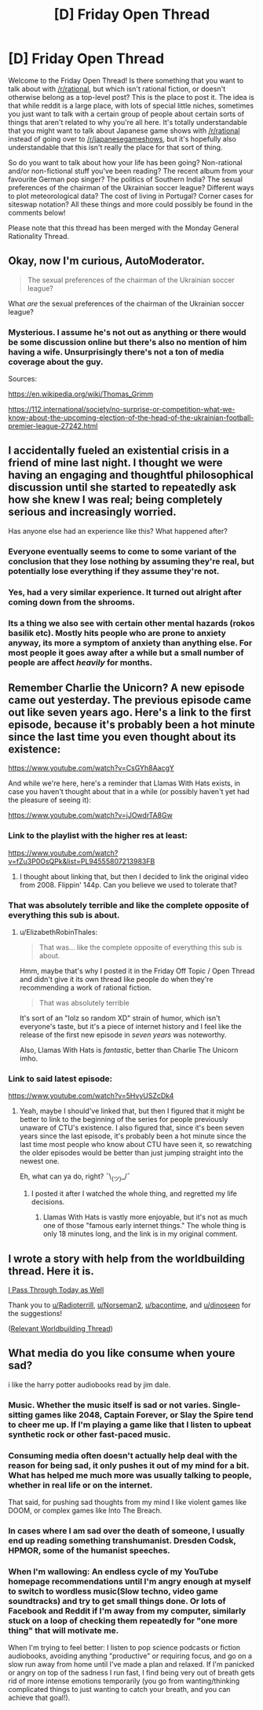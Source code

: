 #+TITLE: [D] Friday Open Thread

* [D] Friday Open Thread
:PROPERTIES:
:Author: AutoModerator
:Score: 22
:DateUnix: 1570806326.0
:DateShort: 2019-Oct-11
:END:
Welcome to the Friday Open Thread! Is there something that you want to talk about with [[/r/rational]], but which isn't rational fiction, or doesn't otherwise belong as a top-level post? This is the place to post it. The idea is that while reddit is a large place, with lots of special little niches, sometimes you just want to talk with a certain group of people about certain sorts of things that aren't related to why you're all here. It's totally understandable that you might want to talk about Japanese game shows with [[/r/rational]] instead of going over to [[/r/japanesegameshows]], but it's hopefully also understandable that this isn't really the place for that sort of thing.

So do you want to talk about how your life has been going? Non-rational and/or non-fictional stuff you've been reading? The recent album from your favourite German pop singer? The politics of Southern India? The sexual preferences of the chairman of the Ukrainian soccer league? Different ways to plot meteorological data? The cost of living in Portugal? Corner cases for siteswap notation? All these things and more could possibly be found in the comments below!

Please note that this thread has been merged with the Monday General Rationality Thread.


** Okay, now I'm curious, AutoModerator.

#+begin_quote
  The sexual preferences of the chairman of the Ukrainian soccer league?
#+end_quote

What /are/ the sexual preferences of the chairman of the Ukrainian soccer league?
:PROPERTIES:
:Author: red_adair
:Score: 14
:DateUnix: 1570811680.0
:DateShort: 2019-Oct-11
:END:

*** Mysterious. I assume he's not out as anything or there would be some discussion online but there's also no mention of him having a wife. Unsurprisingly there's not a ton of media coverage about the guy.

Sources:

[[https://en.wikipedia.org/wiki/Thomas_Grimm]]

[[https://112.international/society/no-surprise-or-competition-what-we-know-about-the-upcoming-election-of-the-head-of-the-ukrainian-football-premier-league-27242.html]]
:PROPERTIES:
:Author: Paran014
:Score: 14
:DateUnix: 1570814230.0
:DateShort: 2019-Oct-11
:END:


** I accidentally fueled an existential crisis in a friend of mine last night. I thought we were having an engaging and thoughtful philosophical discussion until she started to repeatedly ask how she knew I was real; being completely serious and increasingly worried.

Has anyone else had an experience like this? What happened after?
:PROPERTIES:
:Author: Iwasahipsterbefore
:Score: 16
:DateUnix: 1570855592.0
:DateShort: 2019-Oct-12
:END:

*** Everyone eventually seems to come to some variant of the conclusion that they lose nothing by assuming they're real, but potentially lose everything if they assume they're not.
:PROPERTIES:
:Author: GaBeRockKing
:Score: 19
:DateUnix: 1570857070.0
:DateShort: 2019-Oct-12
:END:


*** Yes, had a very similar experience. It turned out alright after coming down from the shrooms.
:PROPERTIES:
:Author: meterion
:Score: 7
:DateUnix: 1570859656.0
:DateShort: 2019-Oct-12
:END:


*** Its a thing we also see with certain other mental hazards (rokos basilik etc). Mostly hits people who are prone to anxiety anyway, its more a symptom of anxiety than anything else. For most people it goes away after a while but a small number of people are affect /heavily/ for months.
:PROPERTIES:
:Author: SvalbardCaretaker
:Score: 3
:DateUnix: 1570900058.0
:DateShort: 2019-Oct-12
:END:


** Remember Charlie the Unicorn? A new episode came out yesterday. The previous episode came out like seven years ago. Here's a link to the first episode, because it's probably been a hot minute since the last time you even thought about its existence:

[[https://www.youtube.com/watch?v=CsGYh8AacgY]]

And while we're here, here's a reminder that Llamas With Hats exists, in case you haven't thought about that in a while (or possibly haven't yet had the pleasure of seeing it):

[[https://www.youtube.com/watch?v=jJOwdrTA8Gw]]
:PROPERTIES:
:Author: ElizabethRobinThales
:Score: 11
:DateUnix: 1570833067.0
:DateShort: 2019-Oct-12
:END:

*** Link to the playlist with the higher res at least:

[[https://www.youtube.com/watch?v=fZu3P0OsQPk&list=PL94555807213983FB]]
:PROPERTIES:
:Author: ketura
:Score: 7
:DateUnix: 1570851817.0
:DateShort: 2019-Oct-12
:END:

**** I thought about linking that, but then I decided to link the original video from 2008. Flippin' 144p. Can you believe we used to tolerate that?
:PROPERTIES:
:Author: ElizabethRobinThales
:Score: 3
:DateUnix: 1570900370.0
:DateShort: 2019-Oct-12
:END:


*** That was absolutely terrible and like the complete opposite of everything this sub is about.
:PROPERTIES:
:Author: appropriate-username
:Score: 2
:DateUnix: 1570904002.0
:DateShort: 2019-Oct-12
:END:

**** u/ElizabethRobinThales:
#+begin_quote
  That was... like the complete opposite of everything this sub is about.
#+end_quote

Hmm, maybe that's why I posted it in the Friday Off Topic / Open Thread and didn't give it its own thread like people do when they're recommending a work of rational fiction.

#+begin_quote
  That was absolutely terrible
#+end_quote

It's sort of an "lolz so random XD" strain of humor, which isn't everyone's taste, but it's a piece of internet history and I feel like the release of the first new episode in /seven years/ was noteworthy.

Also, Llamas With Hats is /fantastic/, better than Charlie The Unicorn imho.
:PROPERTIES:
:Author: ElizabethRobinThales
:Score: 9
:DateUnix: 1570904391.0
:DateShort: 2019-Oct-12
:END:


*** Link to said latest episode:

[[https://www.youtube.com/watch?v=5HvyUSZcDk4]]
:PROPERTIES:
:Author: GeneralExtension
:Score: 2
:DateUnix: 1571012450.0
:DateShort: 2019-Oct-14
:END:

**** Yeah, maybe I should've linked that, but then I figured that it might be better to link to the beginning of the series for people previously unaware of CTU's existence. I also figured that, since it's been seven years since the last episode, it's probably been a hot minute since the last time most people who know about CTU have seen it, so rewatching the older episodes would be better than just jumping straight into the newest one.

Eh, what can ya do, right? ¯\_(ツ)_/¯
:PROPERTIES:
:Author: ElizabethRobinThales
:Score: 1
:DateUnix: 1571019039.0
:DateShort: 2019-Oct-14
:END:

***** I posted it after I watched the whole thing, and regretted my life decisions.
:PROPERTIES:
:Author: GeneralExtension
:Score: 2
:DateUnix: 1571076365.0
:DateShort: 2019-Oct-14
:END:

****** Llamas With Hats is vastly more enjoyable, but it's not as much one of those "famous early internet things." The whole thing is only 18 minutes long, and the link is in my original comment.
:PROPERTIES:
:Author: ElizabethRobinThales
:Score: 1
:DateUnix: 1571077787.0
:DateShort: 2019-Oct-14
:END:


** I wrote a story with help from the worldbuilding thread. Here it is.

[[https://archiveofourown.org/works/20931269][I Pass Through Today as Well]]

Thank you to [[/u/Radioterrill][u/Radioterrill]], [[/u/Norseman2][u/Norseman2]], [[/u/bacontime][u/bacontime]], and [[/u/dinoseen][u/dinoseen]] for the suggestions!

([[https://www.reddit.com/r/rational/comments/dcbg4e/d_wednesday_worldbuilding_and_writing_thread/?st=k1mv4y0b&sh=29c0c289][Relevant Worldbuilding Thread]])
:PROPERTIES:
:Author: blasted0glass
:Score: 6
:DateUnix: 1570845485.0
:DateShort: 2019-Oct-12
:END:


** What media do you like consume when youre sad?

i like the harry potter audiobooks read by jim dale.
:PROPERTIES:
:Author: josephwdye
:Score: 4
:DateUnix: 1570842876.0
:DateShort: 2019-Oct-12
:END:

*** Music. Whether the music itself is sad or not varies. Single-sitting games like 2048, Captain Forever, or Slay the Spire tend to cheer me up. If I'm playing a game like that I listen to upbeat synthetic rock or other fast-paced music.
:PROPERTIES:
:Author: blasted0glass
:Score: 7
:DateUnix: 1570862968.0
:DateShort: 2019-Oct-12
:END:


*** Consuming media often doesn't actually help deal with the reason for being sad, it only pushes it out of my mind for a bit. What has helped me much more was usually talking to people, whether in real life or on the internet.

That said, for pushing sad thoughts from my mind I like violent games like DOOM, or complex games like Into The Breach.
:PROPERTIES:
:Score: 3
:DateUnix: 1570976958.0
:DateShort: 2019-Oct-13
:END:


*** In cases where I am sad over the death of someone, I usually end up reading something transhumanist. Dresden Codsk, HPMOR, some of the humanist speeches.
:PROPERTIES:
:Author: boomfarmer
:Score: 2
:DateUnix: 1570885104.0
:DateShort: 2019-Oct-12
:END:


*** When I'm wallowing: An endless cycle of my YouTube homepage recommendations until I'm angry enough at myself to switch to wordless music(Slow techno, video game soundtracks) and try to get small things done. Or lots of Facebook and Reddit if I'm away from my computer, similarly stuck on a loop of checking them repeatedly for "one more thing" that will motivate me.

When I'm trying to feel better: I listen to pop science podcasts or fiction audiobooks, avoiding anything "productive" or requiring focus, and go on a slow run away from home until I've made a plan and relaxed. If I'm panicked or angry on top of the sadness I run fast, I find being very out of breath gets rid of more intense emotions temporarily (you go from wanting/thinking complicated things to just wanting to catch your breath, and you can achieve that goal!).
:PROPERTIES:
:Author: RetardedWabbit
:Score: 1
:DateUnix: 1571022763.0
:DateShort: 2019-Oct-14
:END:
